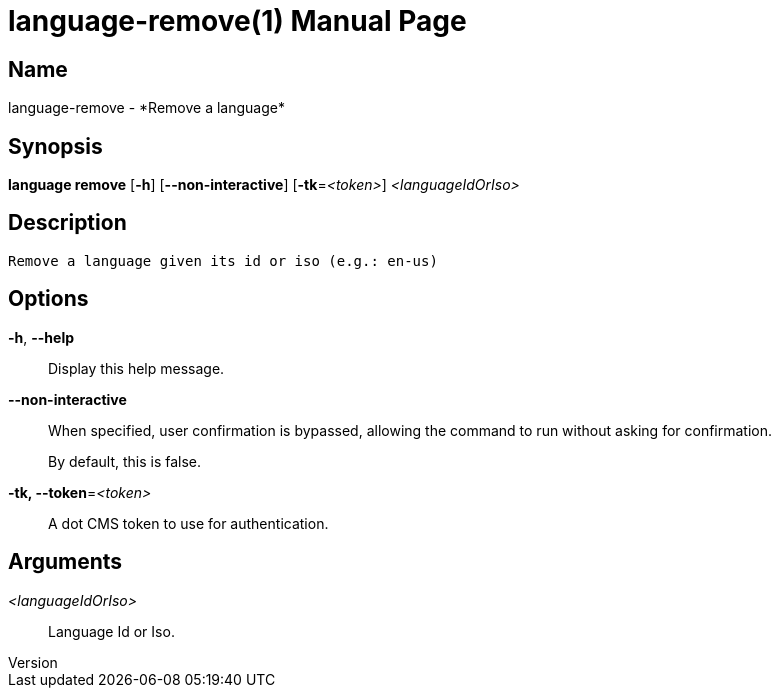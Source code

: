 // tag::picocli-generated-full-manpage[]
// tag::picocli-generated-man-section-header[]
:doctype: manpage
:revnumber: 
:manmanual: Language Manual
:mansource: 
:man-linkstyle: pass:[blue R < >]
= language-remove(1)

// end::picocli-generated-man-section-header[]

// tag::picocli-generated-man-section-name[]
== Name

language-remove - *Remove a language*

// end::picocli-generated-man-section-name[]

// tag::picocli-generated-man-section-synopsis[]
== Synopsis

*language remove* [*-h*] [*--non-interactive*] [*-tk*=_<token>_] _<languageIdOrIso>_

// end::picocli-generated-man-section-synopsis[]

// tag::picocli-generated-man-section-description[]
== Description

 Remove a language given its id or iso (e.g.: en-us)


// end::picocli-generated-man-section-description[]

// tag::picocli-generated-man-section-options[]
== Options

*-h*, *--help*::
  Display this help message.

*--non-interactive*::
  When specified, user confirmation is bypassed, allowing the command to run without asking for confirmation.
+
By default, this is false.

*-tk, --token*=_<token>_::
  A dot CMS token to use for authentication. 

// end::picocli-generated-man-section-options[]

// tag::picocli-generated-man-section-arguments[]
== Arguments

_<languageIdOrIso>_::
  Language Id or Iso.

// end::picocli-generated-man-section-arguments[]

// tag::picocli-generated-man-section-commands[]
// end::picocli-generated-man-section-commands[]

// tag::picocli-generated-man-section-exit-status[]
// end::picocli-generated-man-section-exit-status[]

// tag::picocli-generated-man-section-footer[]
// end::picocli-generated-man-section-footer[]

// end::picocli-generated-full-manpage[]
